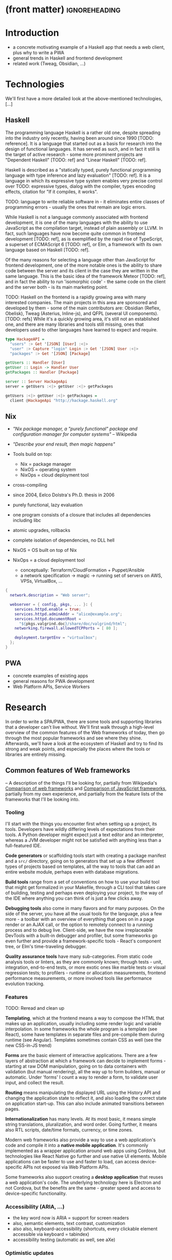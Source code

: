 * (front matter)                                              :ignoreheading:
#+OPTIONS: texht:nil toc:nil author:nil
#+LATEX_CLASS: fitthesis
#+LATEX_CLASS_OPTIONS: [english,odsaz]
#+BIND: org-latex-title-command ""
# zadani = includes zadani.pdf
# print = B&W links and logo
# cprint = B&W links, color logo
# %\graphicspath{{obrazky-figures/}{./obrazky-figures/}}
#+LaTeX_HEADER: \input{metadata}
#+LaTeX_HEADER: \usepackage[figure,table]{totalcount}
#+BEGIN_LaTeX
\maketitle
\setlength{\parskip}{0pt}
{\hypersetup{hidelinks}\tableofcontents}
\iftotalfigures\listoffigures\fi
\iftotaltables\listoftables\fi
\iftwoside\cleardoublepage\fi
\setlength{\parskip}{0.5\bigskipamount}
#+END_LaTeX

* Introduction
- a concrete motivating example of a Haskell app that needs a web client, plus
  why to write a PWA
- general trends in Haskell and frontend development
- related work (Tweag, Obsidian, ...)

* Technologies
We'll first have a more detailed look at the above-mentioned technologies, [...]

** Haskell
The programming language Haskell is a rather old one, despite spreading into the
industry only recently, having been around since 1990 [TODO: reference]. It is a
language that started out as a basis for research into the design of functional
languages. It has served as such, and in fact it still is the target of active
research - some more prominent projects are "Dependent Haskell" [TODO: ref] and
"Linear Haskell" [TODO: ref].

Haskell is described as a "statically typed, purely functional programming
language with type inference and lazy evaluation" [TODO: ref]. It is a language
in which its expressive type system enables very precise control over TODO:
expressive types, dialog with the compiler, types encoding effects, citation for
"If it compiles, it works".

TODO: language to write reliable software in - it eliminates entire classes of
programming errors - usually the ones that remain are logic errors.

While Haskell is not a language commonly associated with frontend development,
it is one of the many languages with the ability to use JavaScript as the
compilation target, instead of plain assembly or LLVM. In fact, such languages
have now become quite common in frontend development [TODO: ref], as is
exemplified by the rapid rise of TypeScript, a superset of ECMAScript 6 [TODO:
ref], or Elm, a framework with its own language based on Haskell [TODO: ref].

Of the many reasons for selecting a language other than JavaScript for frontend
development, one of the more notable ones is the ability to share code between
the server and its client in the case they are written in the same
language. This is the basic idea of the framework Meteor [TODO: ref], and in
fact the ability to run 'isomorphic code' - the same code on the client and the
server both - is its main marketing point.

TODO: Haskell on the frontend is a rapidly growing area with many interested
companies. The main projects in this area are sponsored and developed by them -
some of the main contributors are: Obsidian (Reflex, Obelisk), Tweag (Asterius,
Inline-js), and QFPL (several UI components). [TODO: refs] While it's a quickly
growing area, it's still not an established one, and there are many libraries
and tools still missing, ones that developers used to other languages have
learned to expect and require.

#+BEGIN_SRC haskell :exports code
  type HackageAPI =
    "users" :> Get '[JSON] [User] :<|>
    "user" :> Capture "login" Login :> Get '[JSON] User :<|>
    "packages" :> Get '[JSON] [Package]

  getUsers :: Handler [User]
  getUser :: Login -> Handler User
  getPackages :: Handler [Package]

  server :: Server HackageApi
  server = getUsers :<|> getUser :<|> getPackages

  getUsers :<|> getUser :<|> getPackages =
    client @HackageApi "http://hackage.haskell.org"
#+END_SRC

** Nix
- /"Nix package manager, a "purely functional" package and configuration
  manager for computer systems"/ -- Wikipedia
- /"Describe your end result, then magic happens"/ \Smiley
- Tools build on top:
  - Nix = package manager
  - NixOS = operating system
  - NixOps = cloud deployment tool
- cross-compiling

- since 2004, Eelco Dolstra's Ph.D. thesis in 2006
- purely functional, lazy evaluation
- one program consists of a closure that includes all dependencies including libc
- atomic upgrades, rollbacks
- complete isolation of dependencies, no DLL hell
- NixOS = OS built on top of Nix
- NixOps = a cloud deployment tool
  - conceptually: Terraform/CloudFormation + Puppet/Ansible
  - a network specification -> magic -> running set of servers on AWS, VPSs,
    VirtualBox, ...

#+BEGIN_SRC nix :exports code
  {
    network.description = "Web server";

    webserver = { config, pkgs, ... }: {
      services.httpd.enable = true;
      services.httpd.adminAddr = "alice@example.org";
      services.httpd.documentRoot =
        "${pkgs.valgrind.doc}/share/doc/valgrind/html";
      networking.firewall.allowedTCPPorts = [ 80 ];

      deployment.targetEnv = "virtualbox";
    };
  }
#+END_SRC

** PWA
- concrete examples of existing apps
- general reasons for PWA development
- Web Platform APIs, Service Workers

* Research
In order to write a SPA/PWA, there are some tools and supporting libraries that
a developer can't live without. We'll first walk through a high-level overview
of the common features of the Web frameworks of today, then go through the most
popular frameworks and see where they shine. Afterwards, we'll have a look at
the ecosystem of Haskell and try to find its strong and weak points, and
especially the places where the tools or libraries are entirely missing.

** Common features of Web frameworks
-- A description of the things I'll be looking for, partially from
Wikipedia's [[https://en.wikipedia.org/wiki/Comparison_of_web_frameworks][Comparison of web frameworks]] and [[https://en.wikipedia.org/wiki/Comparison_of_JavaScript_frameworks][Comparison of JavaScript
frameworks]], partially from my own experience, and partially from the feature
lists of the frameworks that I'll be looking into.

*** Tooling
I'll start with the things you encounter first when setting up a project, its
tools. Developers have wildly differing levels of expectations from their tools. A
Python developer might expect just a text editor and an interpreter, whereas a
JVM developer might not be satisfied with anything less than a full-featured IDE.

*Code generators* or scaffolding tools start with creating a package manifest and
a ~src/~ directory, going on to generators that set up a few different types of
projects based on templates, all the way to tools that can add an entire website
module, perhaps even with database migrations.

*Build tools* range from a set of conventions on how to use your build tool that
might get formalized in your Makefile, through a CLI tool that takes care of
building, testing and perhaps even deploying your project, to the way of the IDE
where anything you can think of is just a few clicks away.

*Debugging tools* also come in many flavors and for many purposes. On the side of
the server, you have all the usual tools for the language, plus a few more - a
toolbar with an overview of everything that goes on in a page render or an AJAX
call, or the option to remotely connect to a running process and to debug
live. Client-side, we have the now irreplaceable DevTools with a built-in
debugger and profiler, but some frameworks go even further and provide a
framework-specific tools - React's component tree, or Elm's time-traveling
debugger.

*Quality assurance tools* have many sub-categories. From static code analysis
tools or linters, as they are commonly known; through tests - unit, integration,
end-to-end tests, or more exotic ones like marble tests or visual regression
tests; to profilers - runtime or allocation measurements, frontend performance
measurements, or more involved tools like performance evolution tracking.

*** Features
TODO: Reread and clean up

*Templating*, which at the frontend means a way to compose the HTML that makes up
an application, usually including some render logic and variable
interpolation. In some frameworks the whole program is a template (see React),
some have templates in separate files and pre-compile them during runtime (see
Angular). Templates sometimes contain CSS as well (see the new CSS-in-JS trend)

*Forms* are the basic element of interactive applications. There are a few layers
of abstraction at which a framework can decide to implement forms - starting at
raw DOM manipulation, going on to data containers with validation (but manual
rendering), all the way up to form builders, manual or automatic. Under 'forms'
I count a way to render a form, to validate user input, and collect the result.

*Routing* means manipulating the displayed URL using the History API and changing
the application state to reflect it, and also loading the correct state on
application start-up. This can also include animated transitions between pages.

*Internationalization* has many levels. At its most basic, it means simple string
translations, pluralization, and word order. Going further, it means also RTL
scripts, date/time formats, currency, or time zones.

Modern web frameworks also provide a way to use a web application's code and
compile it into a *native mobile application*. It's commonly implemented as a
wrapper application around web apps using Cordova, but technologies like React
Native go further and use native UI elements. Mobile applications can be faster
to use and faster to load, can access device-specific APIs not exposed via Web
Platform APIs.

Some frameworks also support creating a *desktop application* that reuses a web
application's code. The underlying technology here is Electron and not Cordova,
but the benefits are the same - greater speed and access to device-specific
functionality.

*** Accessibility (ARIA, ...)
- the key word now is ARIA = support for screen readers
- also, semantic elements, text contrast, customization
- also also, keyboard-accessibility (shortcuts, every clickable element
  accessible via keyboard = tabindex)
- accessibility testing (automatic as well, see aXe)

*** Optimistic updates
- one of the things I want to focus on
- broadly, expecting that every network request will be successful and updating
  the GUI accordingly
- rolling back app state in case of failure, with notifications

*** Web Platform
- location, camera, touch, vibration, ...

*** Pre-render
- one approach to shortening start-up times
- serving HTML with all the content already inside, no need for more requests to
  the backend for the initial page load
- JS takes over and uses what's already been loaded
- can be static or dynamic:
  - static = JAM stack, serving a bunch of files rendered at compile-time
  - dynamic = rendering the HTML at runtime

TODO: What about the backend feature write-ups I have?

** JavaScript ecosystem
*** Angular
TODO: what is it?
On a first look, Angular looks like a well thought-out frontend
framework. Written in Typescript with comprehensive documentation and great
tooling, it seems that the authors have learned from their mistakes with
AngularJS.

Some notable features:
- command line tool, ~ng~ - it streamlines setting up the entire project -
  scaffolding, preparing build and testing tools, starting a
  development server, ...
- runtime environments - from server-side rendering, PWAs with ServiceWorkers,
  to native and desktop applications, it seems that Angular tries to cover every
  possible use-case
- tooling other than the ~ng~ tool - browser extensions for runtime debugging,
  IDEs and others. I haven't thought of a tool I would miss, but I'm used to
  minimalism in tooling from the Haskell world...

Some negatives that developers complain about:
- Angular is intimidating for a new developer, it's too complex and there's a
  lot to learn
- Too much 'magic' - related to the previous point, there's a lot of abstraction
  and it's not easy to understand all the layers
- Code bloat - the amount of boilerplate and also the size of the resulting bundle
- Too opinionated - if you don't like 'the angular way', you're out of luck here
- scattered documentation - too many articles and tutorials out there for
  AngularJS that can't work with the new Angular

*** React
React is not a framework in itself. Rather, it's a library that focuses on a
single thing and does it in a unique enough way that there's sprung up an entire
ecosystem around it. In it, there are groups of libraries that build upon React,
each focusing on a single feature - UI components, state management, forms etc.

There's a large jungle of libraries, each one with a different scope and
focus. Choosing a library that fits your problem can sometimes take many
attempts. Add to it the fact that libraries, frameworks and tools come and go
quite quickly - the main cause of the so-called "JavaScript fatigue - and the
fact that in JavaScript, it's fashionable to write extremely small libraries,
and you have a recipe for a quite unpleasant development experience.

I'll try to go through some of the most popular 'frameworks' that build on
React, though each one is more of a pre-built toolkit of libraries and tools
and bits of glue in between, rather than cohesive frameworks. In general, the
React world is a lot more mix-and-match than developers used to enterprise
frameworks would expect.

Create-react-app, nwb, Razzle, and Neutrino all cover only the build
process. Next.js is the first one that I've found that goes a step beyond just
pre-configuring Webpack and other build tools - it provides other features that
are starting become standard - server-side runtime rendering, link prefetching,
and build-time prerendering. It's also the first tool I found that considers
that a website can consist of multiple applications, via its 'zones' feature.

TODO: developers' opinions

*** Gatsby
One rather unique framework I found - and this is a framework in a strong
sense, not like the React tools above - is Gatsby. It's unique in the sense that
while it's a frontend framework, it's not supposed to run in a browser. It's a
part of a growing movement centered around the 'JAM stack' - "JavaScript, APIs,
and Markup". That doesn't tell you much, but the main feature is that at
build-time, you fetch data from your APIs, and render the application to plain
HTML files, so that you don't need a server other than an S3 bucket or similar.

It's a framework targeted at a specific subset of website - not single-page
applications, but more blogs or e-shops, and a workflow exemplified by Netlify.
This means it doesn't need to concern itself with many features that would be
missing in a frontend framework intended for a browser, and those are delegated
to a different part of the stack.

TODO: opinions, structured pro/cons

*** Vue.js
TODO: Vue.js

*** Polymer
TODO: Polymer

** PHP ecosystem
TODO: PHP ecosystem

** Haskell ecosystem
TODO: Compare Haskell compared to the above list

- its strong points
- passable but not ideal libraries
- what's missing

*** UI toolkit
At the frontend, the UI toolkit defines what the entire application will look
like, its architecture as well as the tools it can use. There is significant
pressure on well-defined types in Haskell, and the UI libraries have pushed
strongly in favor of FRP (Functional Reactive Programming) or its derivatives
(see 'Elm architecture' [TODO: ref]).

I've managed to find five production-ready libraries that are usable with
GHCJS. Out of these five, ~react-flux~ and ~transient~ are unmaintained, and ~reflex~,
~miso~, and ~concur~ all wildly differ in their philosophy, architecture, and
maturity.

~Reflex~ ([TODO: ref] and ~reflex-dom~ [TODO: ref], its DOM bindings) seems like the
most actively maintained one, and also the most promising one regarding its
future outlooks - it's sponsored by Obsidian Systems [TODO: ref, again] and
actively developed for general use on GitHub. [TODO: describe its FRP, ...]

~Miso~ [TODO: ref] - TODO: Elm architecture re-implementation in Haskell

~Concur~ [TODO: ref] - TODO: an experimental architecture but actively developed,
variants in PureScript as well. A technology to investigate in the future, but
no ecosystem right now and not fully mature.

TODO: examples of Reflex, Miso, Concur

*** Build tools
The UI toolkit constrains the choice of possible build tools. In Haskell, there
are three mature options - Cabal (new-build) [TODO: ref], Stack, and Nix. There
is also a new fourth option aiming for the best of these four, Snack [TODO:
ref]. While it's not yet mature enough for serious use, it's a tool worth future
investigation.

Cabal - old, Cabal hell. Stack came, divided the Haskell community. Nix came out
of nowhere, converted a significant portion but isn't yet dominant, and now
cabal new-build is almost equivalent to stack. Free choice between cabal and
stack, nix is more capable in general but slower learning curve. TODO: more
about snack

GHCJS ecosystem not so well supported with Cabal (old or new one), Nix is
usually recommended at the frontend (one command setup, binary cache,
cross-platform), Reflex especially - uses the great Nix cross-compilation
capabilities for Android, iOS, desktop. Stack usable for plain GHCJS dev, but
old GHC (7.10?).

Slow compiler - common workaround is to use the REPL, but there are other
solutions like Snack which are promising although not widely used.

GHCJS output size and speed - GHCJS should be obsoleted by WebAssembly very
soon - it's already in alpha state, and I expect it will be ready for
production by the end of 2019.

Lack of editor integration - solved with LSP+HIE (usable in VSCode and other modern
editors), but Emacs is still the safest choice. Hlint (linter), Hindent
(formatter) built into HIE and Intero both, same goes for 'go-to-definition' and
'type-at-point' features common to modern IDEs. What's missing is debugger
integration - usually via GHCi only, but projects like haskell-dap (+ Phoityne
editor plugin) exist.

*** UI components
Preferred approach - implement UI and logic inside application code. FFI is
usable and quite simple for bigger components (see reflex-dom-ace).

Reflex and Concur - self-contained components and global state both (-> reusability)
Miso - single state atom only (see TEA)

*** Forms
No good options exist for any of the frameworks. While there are some attempts
at a forms library for Reflex, there is not a single feature-complete
library. Part of the reason - validation-only libraries exist in Haskell and
commonly used (see ~validation~, ~digestive-functors~). There are forms libraries at
the backend (see ~yesod-form~) with almost automatic form generation.

*** Routing
Miso has routing built-in. There are several attempts at a Reflex routing
library but not a single accepted solution. Concur with its small ecosystem
doesn't have even that.

*** Mobile/desktop apps
Reflex has this built-in via reflex-platform. Obelisk, building on top of
reflex-platform, includes bundling apps for App/Play Store. Cross-compilation via
Nix to Android/iOS, reflex-dom's bindings to WkWebView on desktop. I haven't
found any attempt to do this for Miso or Concur (Concur has beginnings of React
Native and SDL backends, but the development seems to have stalled).

*** Accessibility
I haven't found anything related to this topic, so I must assume no one has even
attempted to tackle this topic. Building accessible applications by yourself
isn't hard though.

*** Optimistic updates
I haven't found anything related to this topic. For FRP though, this should be
implemented at the data or network layers though, so this is something to work
towards when building the 'offline storage' library as per my assignment.

*** Web Plaftorm
The library JSaddle wraps the entirety of the Web Platform APIs using
WebIDL. Any UI library can use this library, though there are limited
event-based bindings, which means writing manual wrappers. (Reflex has some
machinery for a subset for it, Miso has subscriptions for some of them, Concur
uses ghcjs-vdom which has also some limited bindings.)

*** Prerender (Isomorphic rendering)
Reflex has explicit support, ~preRender~ allows even for two variants of an
element if it doesn't render well. Miso has explicit support as well. I haven't
found anything like this for Concur.

*** Support tools
Linter - Haskell standard is Hlint, support for custom rules, well-supported and
mature. Code formatter situation is more divided, Hindent follows gofmt with a
single code style for all code (but doesn't cover edge cases esp. for type-heavy
code, so not ideal). Brittany is an ambitious project using GHC's parser itself,
nicely designed formatting rules, but supports only a limited subset of the
language. Several other projects, some unmaintained, some brand new, but Hindent
seems to be standard at the moment.

The situation around code generators isn't ideal. Stack bundles several
templates, but is limited to Stack users. Cabal has a single template, nothing
else. Nix doesn't care about scaffolding. Several other tools, mostly
unmaintained - Summoner is a notable one, with a fixed project structure; Hi is
another one, supports arbitrary templates. There is no standard tool, usually
only 'git clone' a project template and start developing. Obelisk has a standard
structure, but it's a very limiting one (Snap as the only server library,
predetermined routing library obelisk-route, ...).

TODO: more code generation tooling - 'rails new
controller/scaffold/module/model/migration'

*** Quality Assurance
On this front, Haskell is very developed, at least theoretically. QuickCheck
originated in Haskell and quickly propagated to many other languages - followup
tools like SmallCheck and similar. That's generative, or property-based testing,
best in class.

Classical unit and integration testing has also many options - hspec, hedgehog,
tasty, doctest, ... Mocking via free monads or other MonadX
implementations. TODO

End-to-end testing - Selenium webdriver wrappers exist, and Selenium is the
standard for testing servers and clients. (Or alternately shelltestrunner for
testing CLI based applications.)

Benchmarking - best in class - criterion, no competition. Weigh - allocation
measurements as a benchmark.

*** Documentation
It is generally agreed that documentation is Haskell's weakest point. Despite
having a great standard API docs tool (haddock), documentation is often an
afterthought, with incomplete docs or unclear starting points (which means no
tutorials etc. either).

*** Server-side tools
- Communication - typed APIs (HTTP - servant, WebSocket - some attempts, nothing
  production-ready)
- Entities - many options, some great, some less
- Migrations - weak point, I've found many half-baked implementations, but no
  standard solution (not only a Haskell problem, Liquibase is the only standard
  here, and that's SQL only)

** Implementation plan
TODO: Somehow use the "Evolving frameworks" article

In this thesis, I'll focus mainly on the tools that are necessary specifically
for PWA development, not general quality-of-life libraries.

*Goal = app that fulfills the basic PWA criteria*:
- Pages are responsive on tablets & mobile devices
- All app URLs load while offline
- Metadata provided for Add to Home screen
- Page transitions don't feel like they block on the network
- Each page has a URL
- Pages use the History API
- Site uses cache-first networking
- Site appropriately informs the user when they're offline
- Push notifications (consists of several related requirements)

To achieve this, I need to create:
- A full-featured browser routing library. While there are some existing
  implementations, they are either incomplete or long abandoned.
- A wrapper around ServiceWorkers, or a template to simplify project creation.
- A push notifications library.
- A library or a script that will render HTML 'shells' of all pages on the site,
  for fast first load.
- CLI tool (requirement from assignment? "support tools")
- An offline storage library (some variant of it)

Not required by the checklist, but would improve the quality of my work:
- A template of an application, with predefined internal architecture, that uses
  all of the above libraries
- A utility library for querying and caching data from an API, be it HTTP, WebSocket,
  GraphQL, or others.

*Stretch goals*:
- a library to use in code shared between the server and client - a way to
  define the shape of the transport channel (and its API for non-Haskell
  applications)
- a server library, to allow user code to implement the specified protocol
- a client library with a storage component for entities and pending requests

TODO: talk about how these tools will fit into a 'platform', so that I check of
a box from the assignment

An application using these tools and libraries would consist of a server written
independently, and of a browser application. Implementing the communication
between them is left to the developer, as is implementing many common
conveniences usually provided by a framework.

*Stretch*: An application using these libraries would consist of a server and a client
sharing code that contains the definition of their communication channel. I do
not yet know how much these libraries would affect the shape/architecture of the
server, but the client library would form the core of the client - with the
libraries from the previous plan forming the shell.

These goals also include fully documenting the code written, as well as testing
and benchmarking it to remove the most obvious bottlenecks.

TODO: talk about Serverless, JAM stack, and alternative app structures:
- Client only. An application that doesn't need to communicate with a server,
  like a web presentation, or a blog, a set of pre-compiled HTML+JS files.
- Server only. Either just an API, or a plain HTML website with no JavaScript.
- Server and client, with the client rendered during run-time by the server.
- Server and client, with the client rendered during build-time and served
  separately (e.g. via an S3 bucket).
- Server and client, with the client re-rendered on demand, whenever the data that
  it shows changes. This is the shape of a 'JAM stack' application.
- Projects with multiple clients and/or servers (even more pressure on
  supporting tools)

* Components
TODO: Demonstrate the principles of components on 'src-snippets' code, where
I'll show the smallest possible code that implements that functionality

** Component A
*** Design
*** Implementation
*** Testing
*** Other options, possible improvements

* Applications
** Workflow and tools
TODO: describe the development flow of an app built using these tools

- starting out - three layer cake & esp. the inner one
- QA (tests, e2e, CI, ...), documentation
- development tool options
- deployment options

** TodoMVC

** RealWorld

* Conclusion
TODO: return to the comparison with JS, PHP, ... frameworks

TODO: describe possible follow-up work, what I'll be working on - define
  specific topics and make concrete examples

The final chapter includes an evaluation of the achieved results with a special
emphasis on the student's own contribution. A compulsory assessment of the
project's development will also be required, the student will present ideas
based on the experience with the project and will also show the connections to
the just completed projects.

* (bibliography, start of appendix)                           :ignoreheading:
#+BEGIN_LaTeX
\makeatletter
\def\@openbib@code{\addcontentsline{toc}{chapter}{Bibliography}}
\makeatother
\bibliographystyle{bib-styles/englishiso}

\begin{flushleft}
\bibliography{projekt}
\end{flushleft}
\iftwoside\cleardoublepage\fi

% Appendices
\appendix
\appendixpage
\iftwoside\cleardoublepage\fi

\startcontents[chapters]
% \setlength{\parskip}{0pt}
% \printcontents[chapters]{l}{0}{\setcounter{tocdepth}{2}}
% \setlength{\parskip}{0.5\bigskipamount}
\iftwoside\cleardoublepage\fi
#+END_LaTeX

* Contents of the attached data storage
TODO: fill in

* Poster
TODO: fill in
